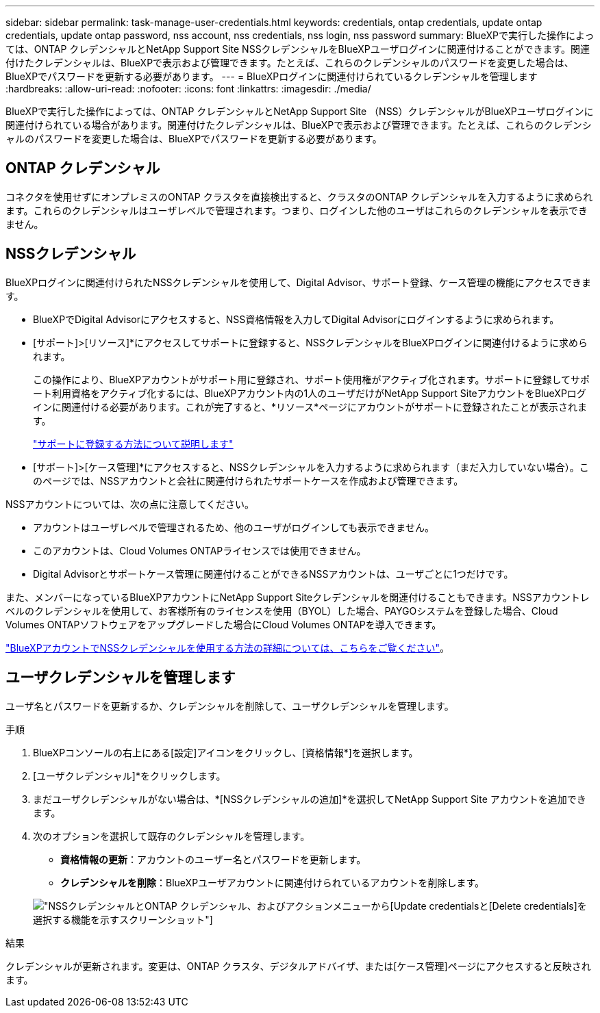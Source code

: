 ---
sidebar: sidebar 
permalink: task-manage-user-credentials.html 
keywords: credentials, ontap credentials, update ontap credentials, update ontap password, nss account, nss credentials, nss login, nss password 
summary: BlueXPで実行した操作によっては、ONTAP クレデンシャルとNetApp Support Site NSSクレデンシャルをBlueXPユーザログインに関連付けることができます。関連付けたクレデンシャルは、BlueXPで表示および管理できます。たとえば、これらのクレデンシャルのパスワードを変更した場合は、BlueXPでパスワードを更新する必要があります。 
---
= BlueXPログインに関連付けられているクレデンシャルを管理します
:hardbreaks:
:allow-uri-read: 
:nofooter: 
:icons: font
:linkattrs: 
:imagesdir: ./media/


[role="lead"]
BlueXPで実行した操作によっては、ONTAP クレデンシャルとNetApp Support Site （NSS）クレデンシャルがBlueXPユーザログインに関連付けられている場合があります。関連付けたクレデンシャルは、BlueXPで表示および管理できます。たとえば、これらのクレデンシャルのパスワードを変更した場合は、BlueXPでパスワードを更新する必要があります。



== ONTAP クレデンシャル

コネクタを使用せずにオンプレミスのONTAP クラスタを直接検出すると、クラスタのONTAP クレデンシャルを入力するように求められます。これらのクレデンシャルはユーザレベルで管理されます。つまり、ログインした他のユーザはこれらのクレデンシャルを表示できません。



== NSSクレデンシャル

BlueXPログインに関連付けられたNSSクレデンシャルを使用して、Digital Advisor、サポート登録、ケース管理の機能にアクセスできます。

* BlueXPでDigital Advisorにアクセスすると、NSS資格情報を入力してDigital Advisorにログインするように求められます。
* [サポート]>[リソース]*にアクセスしてサポートに登録すると、NSSクレデンシャルをBlueXPログインに関連付けるように求められます。
+
この操作により、BlueXPアカウントがサポート用に登録され、サポート使用権がアクティブ化されます。サポートに登録してサポート利用資格をアクティブ化するには、BlueXPアカウント内の1人のユーザだけがNetApp Support SiteアカウントをBlueXPログインに関連付ける必要があります。これが完了すると、*リソース*ページにアカウントがサポートに登録されたことが表示されます。

+
https://docs.netapp.com/us-en/bluexp-setup-admin/task-support-registration.html["サポートに登録する方法について説明します"^]

* [サポート]>[ケース管理]*にアクセスすると、NSSクレデンシャルを入力するように求められます（まだ入力していない場合）。このページでは、NSSアカウントと会社に関連付けられたサポートケースを作成および管理できます。


NSSアカウントについては、次の点に注意してください。

* アカウントはユーザレベルで管理されるため、他のユーザがログインしても表示できません。
* このアカウントは、Cloud Volumes ONTAPライセンスでは使用できません。
* Digital Advisorとサポートケース管理に関連付けることができるNSSアカウントは、ユーザごとに1つだけです。


また、メンバーになっているBlueXPアカウントにNetApp Support Siteクレデンシャルを関連付けることもできます。NSSアカウントレベルのクレデンシャルを使用して、お客様所有のライセンスを使用（BYOL）した場合、PAYGOシステムを登録した場合、Cloud Volumes ONTAPソフトウェアをアップグレードした場合にCloud Volumes ONTAPを導入できます。

link:task-adding-nss-accounts.html["BlueXPアカウントでNSSクレデンシャルを使用する方法の詳細については、こちらをご覧ください"]。



== ユーザクレデンシャルを管理します

ユーザ名とパスワードを更新するか、クレデンシャルを削除して、ユーザクレデンシャルを管理します。

.手順
. BlueXPコンソールの右上にある[設定]アイコンをクリックし、[資格情報*]を選択します。
. [ユーザクレデンシャル]*をクリックします。
. まだユーザクレデンシャルがない場合は、*[NSSクレデンシャルの追加]*を選択してNetApp Support Site アカウントを追加できます。
. 次のオプションを選択して既存のクレデンシャルを管理します。
+
** *資格情報の更新*：アカウントのユーザー名とパスワードを更新します。
** *クレデンシャルを削除*：BlueXPユーザアカウントに関連付けられているアカウントを削除します。


+
image:screenshot-user-credentials.png["NSSクレデンシャルとONTAP クレデンシャル、およびアクションメニューから[Update credentials]と[Delete credentials]を選択する機能を示すスクリーンショット"]



.結果
クレデンシャルが更新されます。変更は、ONTAP クラスタ、デジタルアドバイザ、または[ケース管理]ページにアクセスすると反映されます。
